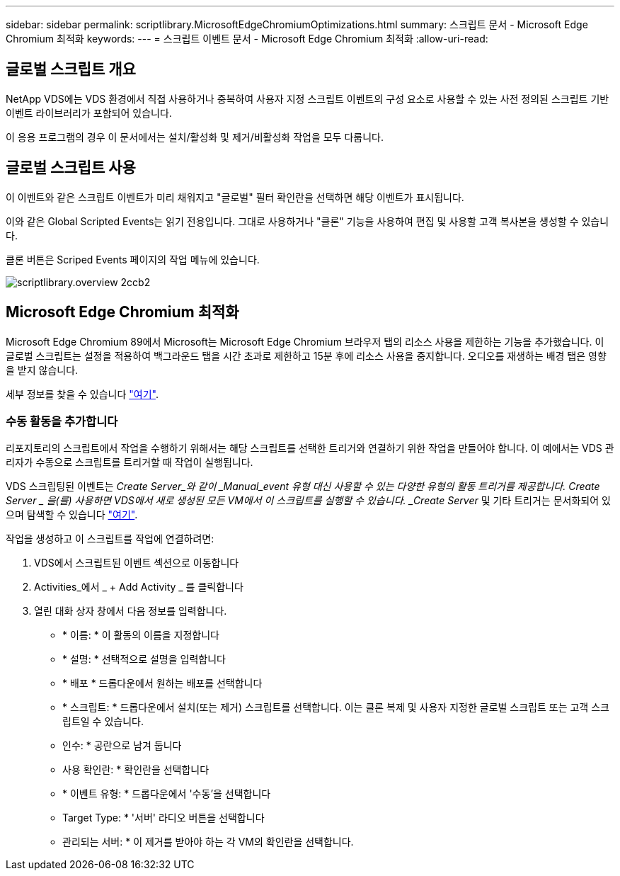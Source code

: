 ---
sidebar: sidebar 
permalink: scriptlibrary.MicrosoftEdgeChromiumOptimizations.html 
summary: 스크립트 문서 - Microsoft Edge Chromium 최적화 
keywords:  
---
= 스크립트 이벤트 문서 - Microsoft Edge Chromium 최적화
:allow-uri-read: 




== 글로벌 스크립트 개요

NetApp VDS에는 VDS 환경에서 직접 사용하거나 중복하여 사용자 지정 스크립트 이벤트의 구성 요소로 사용할 수 있는 사전 정의된 스크립트 기반 이벤트 라이브러리가 포함되어 있습니다.

이 응용 프로그램의 경우 이 문서에서는 설치/활성화 및 제거/비활성화 작업을 모두 다룹니다.



== 글로벌 스크립트 사용

이 이벤트와 같은 스크립트 이벤트가 미리 채워지고 "글로벌" 필터 확인란을 선택하면 해당 이벤트가 표시됩니다.

이와 같은 Global Scripted Events는 읽기 전용입니다. 그대로 사용하거나 "클론" 기능을 사용하여 편집 및 사용할 고객 복사본을 생성할 수 있습니다.

클론 버튼은 Scriped Events 페이지의 작업 메뉴에 있습니다.

image::scriptlibrary.overview-2ccb2.png[scriptlibrary.overview 2ccb2]



== Microsoft Edge Chromium 최적화

Microsoft Edge Chromium 89에서 Microsoft는 Microsoft Edge Chromium 브라우저 탭의 리소스 사용을 제한하는 기능을 추가했습니다. 이 글로벌 스크립트는 설정을 적용하여 백그라운드 탭을 시간 초과로 제한하고 15분 후에 리소스 사용을 중지합니다. 오디오를 재생하는 배경 탭은 영향을 받지 않습니다.

세부 정보를 찾을 수 있습니다 link:https://blogs.windows.com/msedgedev/2021/03/04/edge-89-performance/["여기"].



=== 수동 활동을 추가합니다

리포지토리의 스크립트에서 작업을 수행하기 위해서는 해당 스크립트를 선택한 트리거와 연결하기 위한 작업을 만들어야 합니다. 이 예에서는 VDS 관리자가 수동으로 스크립트를 트리거할 때 작업이 실행됩니다.

VDS 스크립팅된 이벤트는 _Create Server_와 같이 _Manual_event 유형 대신 사용할 수 있는 다양한 유형의 활동 트리거를 제공합니다. Create Server _ 을(를) 사용하면 VDS에서 새로 생성된 모든 VM에서 이 스크립트를 실행할 수 있습니다. _Create Server_ 및 기타 트리거는 문서화되어 있으며 탐색할 수 있습니다 link:Management.Scripted_Events.scripted_events.html["여기"].

.작업을 생성하고 이 스크립트를 작업에 연결하려면:
. VDS에서 스크립트된 이벤트 섹션으로 이동합니다
. Activities_에서 _ + Add Activity _ 를 클릭합니다
. 열린 대화 상자 창에서 다음 정보를 입력합니다.
+
** * 이름: * 이 활동의 이름을 지정합니다
** * 설명: * 선택적으로 설명을 입력합니다
** * 배포 * 드롭다운에서 원하는 배포를 선택합니다
** * 스크립트: * 드롭다운에서 설치(또는 제거) 스크립트를 선택합니다. 이는 클론 복제 및 사용자 지정한 글로벌 스크립트 또는 고객 스크립트일 수 있습니다.
** 인수: * 공란으로 남겨 둡니다
** 사용 확인란: * 확인란을 선택합니다
** * 이벤트 유형: * 드롭다운에서 '수동'을 선택합니다
** Target Type: * '서버' 라디오 버튼을 선택합니다
** 관리되는 서버: * 이 제거를 받아야 하는 각 VM의 확인란을 선택합니다.



